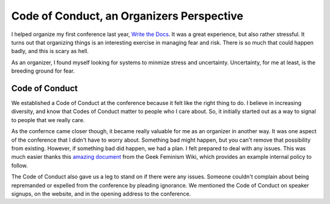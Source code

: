 Code of Conduct, an Organizers Perspective
==========================================

I helped organize my first conference last year,
`Write the Docs`_.
It was a great experience,
but also rather stressful.
It turns out that organizing things is an interesting exercise in managing fear and risk.
There is so much that could happen badly,
and this is scary as hell.

As an organizer,
I found myself looking for systems to minmize stress and uncertainty.
Uncertainty, 
for me at least,
is the breeding ground for fear.

Code of Conduct
---------------

We established a Code of Conduct at the conference because it felt like the right thing to do.
I believe in increasing diversity,
and know that Codes of Conduct matter to people who I care about.
So,
it initially started out as a way to signal to people that we really care.

As the confernce came closer though,
it became really valuable for me as an organizer in another way.
It was one aspect of the conference that I didn't have to worry about.
Something bad might happen,
but you can't remove that possibility from existing.
However, 
if something bad did happen, 
we had a plan.
I felt prepared to deal with any issues.
This was much easier thanks this `amazing document`_ from the Geek Feminism Wiki,
which provides an example internal policy to follow.

The Code of Conduct also gave us a leg to stand on if there were any issues.
Someone couldn't complain about being repremanded or expelled from the conference by pleading ignorance.
We mentioned the Code of Conduct on speaker signups,
on the website,
and in the opening address to the conference.





.. _Write the Docs: http://conf.writethedocs.org/na/2013/
.. _amazing document: http://geekfeminism.wikia.com/wiki/Conference_anti-harassment/Policy#Internal_version_for_conference_staff